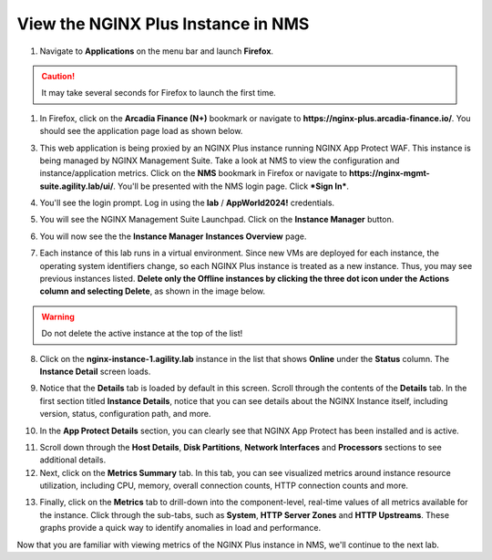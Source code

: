 View the NGINX Plus Instance in NMS
===================================

1. Navigate to **Applications** on the menu bar and launch **Firefox**.

.. caution:: It may take several seconds for Firefox to launch the first time.

1. In Firefox, click on the **Arcadia Finance (N+)** bookmark or navigate to **https://nginx-plus.arcadia-finance.io/**. You should see the application page load as shown below.

.. image:: images/diy_pageload.png

3. This web application is being proxied by an NGINX Plus instance running NGINX App Protect WAF. This instance is being managed by NGINX Management Suite. Take a look at NMS to view the configuration and instance/application metrics. Click on the **NMS** bookmark in Firefox or navigate to **https://nginx-mgmt-suite.agility.lab/ui/**. You'll be presented with the NMS login page. Click ***Sign In***.

.. image:: images/nms_login.png

4. You'll see the login prompt. Log in using the **lab** / **AppWorld2024!** credentials.

.. image:: images/login_prompt.png

5. You will see the NGINX Management Suite Launchpad. Click on the **Instance Manager** button.

.. image:: images/launchpad.png

6. You will now see the the **Instance Manager** **Instances Overview** page.

.. image:: images/nim_instances_overview.png

7. Each instance of this lab runs in a virtual environment. Since new VMs are deployed for each instance, the operating system identifiers change, so each NGINX Plus instance is treated as a new instance. Thus, you may see previous instances listed. **Delete only the  Offline instances by clicking the three dot icon under the Actions column and selecting Delete**, as shown in the image below.

.. warning:: Do not delete the active instance at the top of the list!

.. image:: images/nim_instances_delete_offline.png

8. Click on the **nginx-instance-1.agility.lab** instance in the list that shows **Online** under the **Status** column. The **Instance Detail** screen loads.

.. image:: images/nim_instance_detail.png

9. Notice that the **Details** tab is loaded by default in this screen. Scroll through the contents of the **Details** tab. In the first section titled **Instance Details**, notice that you can see details about the NGINX Instance itself, including version, status, configuration path, and more. 

.. image:: images/nim_instance_details.png

10. In the **App Protect Details** section, you can clearly see that NGINX App Protect has been installed and is active.

.. image:: images/nim_app_protect_details.png

11. Scroll down through the **Host Details**, **Disk Partitions**, **Network Interfaces** and **Processors** sections to see additional details. 

12. Next, click on the **Metrics Summary** tab. In this tab, you can see visualized metrics around instance resource utilization, including CPU, memory, overall connection counts, HTTP connection counts and more.  

.. image:: images/nim_metrics_summary.png

13. Finally, click on the **Metrics** tab to drill-down into the component-level, real-time values of all metrics available for the instance. Click through the sub-tabs, such as **System**, **HTTP Server Zones** and **HTTP Upstreams**. These graphs provide a quick way to identify anomalies in load and performance.

.. image:: images/nim_metrics.png

Now that you are familiar with viewing metrics of the NGINX Plus instance in NMS, we'll continue to the next lab.
